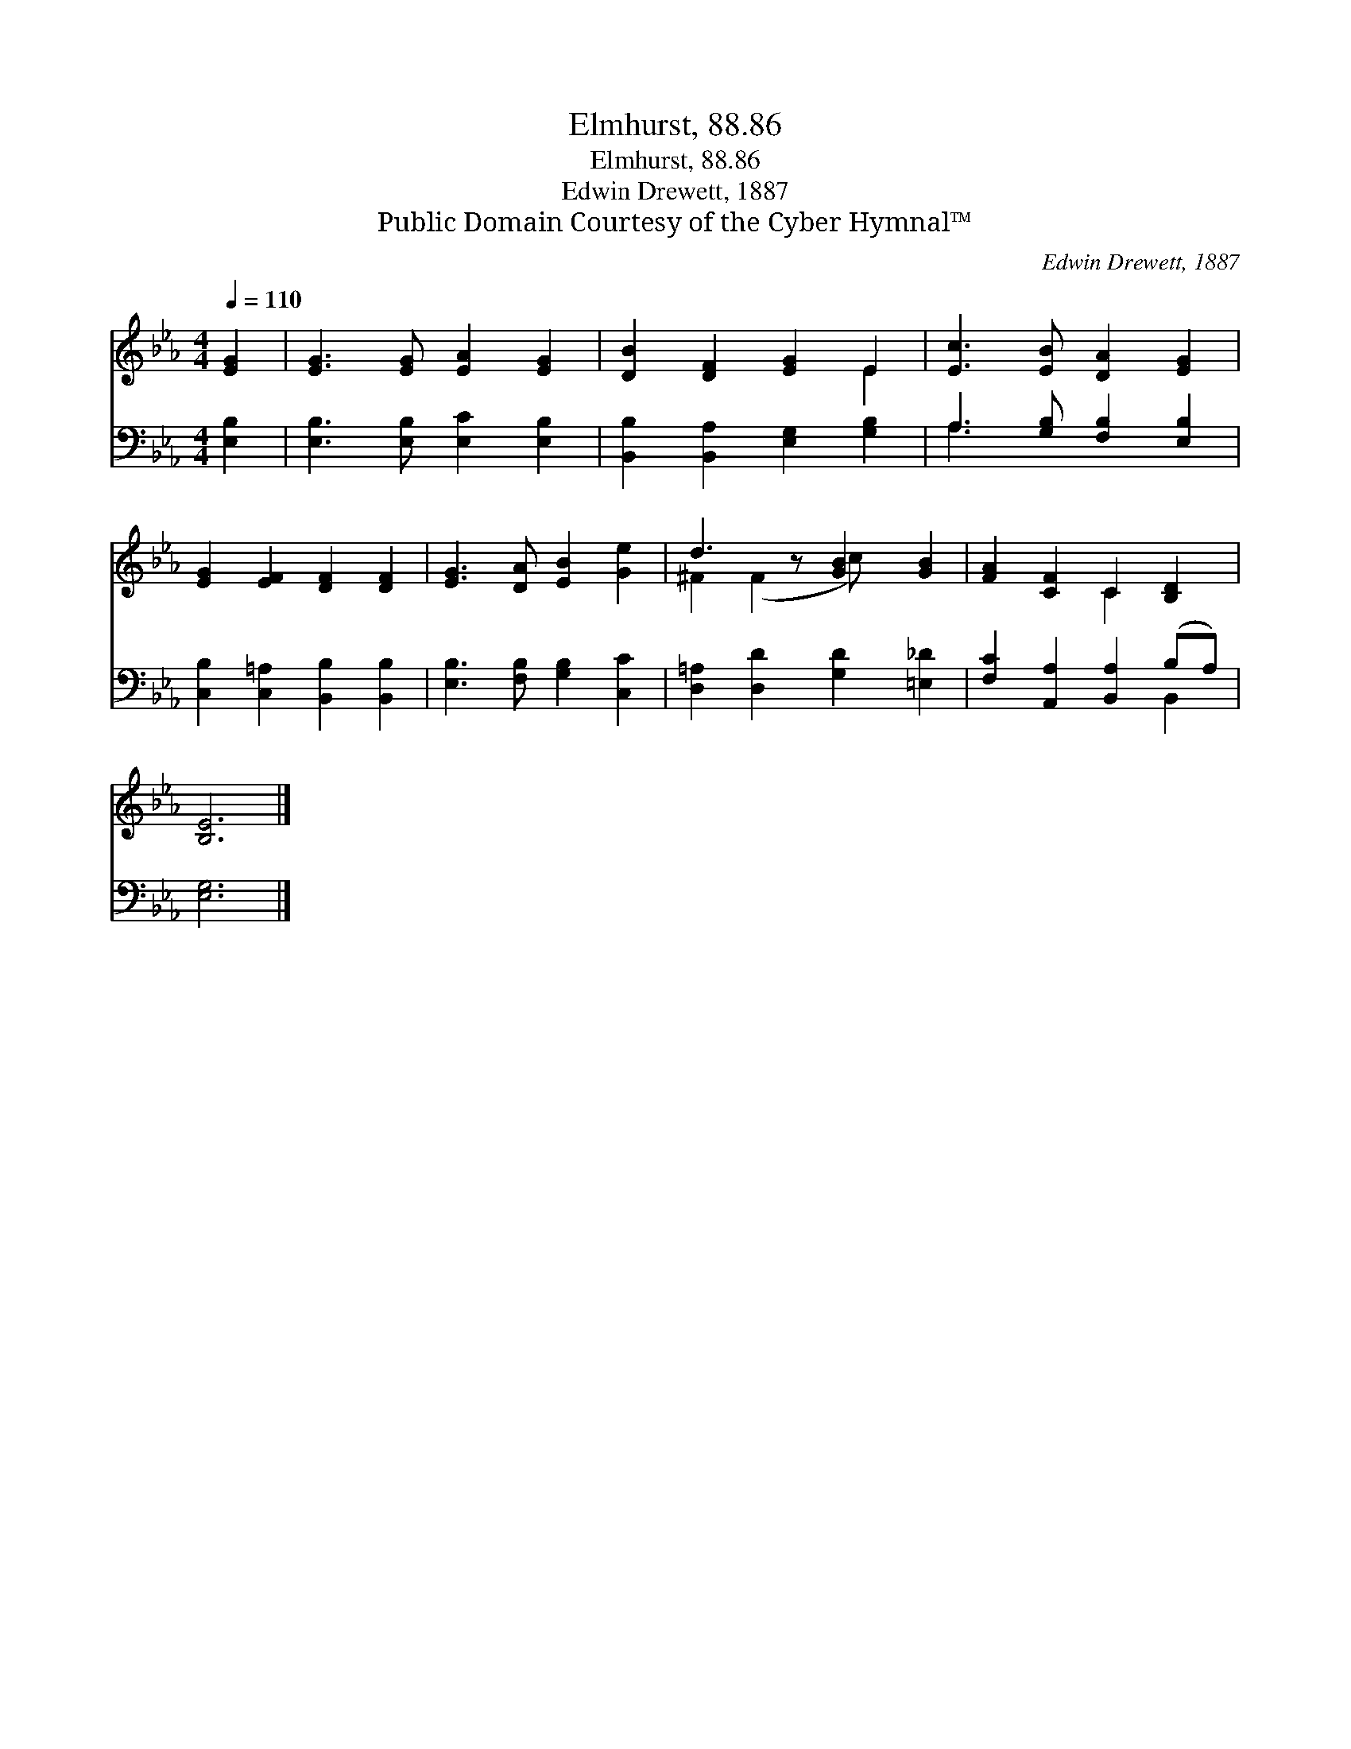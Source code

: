 X:1
T:Elmhurst, 88.86
T:Elmhurst, 88.86
T:Edwin Drewett, 1887
T:Public Domain Courtesy of the Cyber Hymnal™
C:Edwin Drewett, 1887
Z:Public Domain
Z:Courtesy of the Cyber Hymnal™
%%score ( 1 2 ) ( 3 4 )
L:1/8
Q:1/4=110
M:4/4
K:Eb
V:1 treble 
V:2 treble 
V:3 bass 
V:4 bass 
V:1
 [EG]2 | [EG]3 [EG] [EA]2 [EG]2 | [DB]2 [DF]2 [EG]2 E2 | [Ec]3 [EB] [DA]2 [EG]2 | %4
 [EG]2 [EF]2 [DF]2 [DF]2 | [EG]3 [DA] [EB]2 [Ge]2 | d3 z [GB]2 [GB]2 | [FA]2 [CF]2 C2 [B,D]2 | %8
 [B,E]6 |] %9
V:2
 x2 | x8 | x6 E2 | x8 | x8 | x8 | ^F2 (F2 c) x3 | x4 C2 x2 | x6 |] %9
V:3
 [E,B,]2 | [E,B,]3 [E,B,] [E,C]2 [E,B,]2 | [B,,B,]2 [B,,A,]2 [E,G,]2 [G,B,]2 | %3
 A,3 [G,B,] [F,B,]2 [E,B,]2 | [C,B,]2 [C,=A,]2 [B,,B,]2 [B,,B,]2 | [E,B,]3 [F,B,] [G,B,]2 [C,C]2 | %6
 [D,=A,]2 [D,D]2 [G,D]2 [=E,_D]2 | [F,C]2 [A,,A,]2 [B,,A,]2 (B,A,) | [E,G,]6 |] %9
V:4
 x2 | x8 | x8 | A,3 x5 | x8 | x8 | x8 | x6 B,,2 | x6 |] %9


